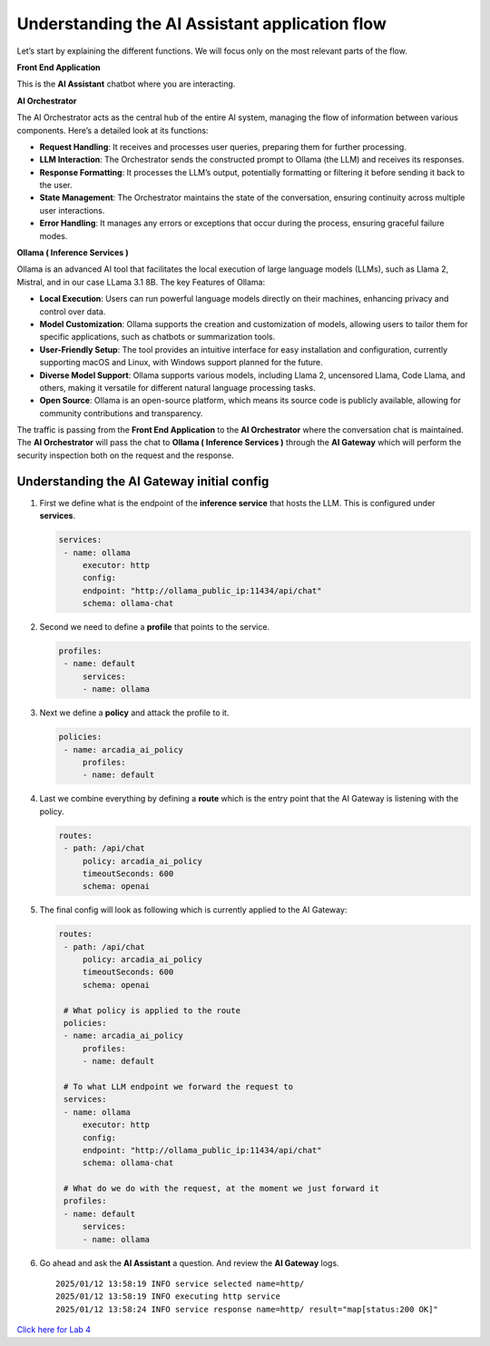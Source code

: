 Understanding the **AI Assistant** application flow
===================================================

.. image:: images/00.png

Let’s start by explaining the different functions. We will focus only on
the most relevant parts of the flow.

**Front End Application**

This is the **AI Assistant** chatbot where you are interacting.

**AI Orchestrator**

The AI Orchestrator acts as the central hub of the entire AI system,
managing the flow of information between various components. Here’s a
detailed look at its functions:

-  **Request Handling**: It receives and processes user queries,
   preparing them for further processing.
-  **LLM Interaction**: The Orchestrator sends the constructed prompt to
   Ollama (the LLM) and receives its responses.
-  **Response Formatting**: It processes the LLM’s output, potentially
   formatting or filtering it before sending it back to the user.
-  **State Management**: The Orchestrator maintains the state of the
   conversation, ensuring continuity across multiple user interactions.
-  **Error Handling**: It manages any errors or exceptions that occur
   during the process, ensuring graceful failure modes.

**Ollama ( Inference Services )**

Ollama is an advanced AI tool that facilitates the local execution of
large language models (LLMs), such as Llama 2, Mistral, and in our case
LLama 3.1 8B. The key Features of Ollama:

-  **Local Execution**: Users can run powerful language models directly
   on their machines, enhancing privacy and control over data.
-  **Model Customization**: Ollama supports the creation and
   customization of models, allowing users to tailor them for specific
   applications, such as chatbots or summarization tools.
-  **User-Friendly Setup**: The tool provides an intuitive interface for
   easy installation and configuration, currently supporting macOS and
   Linux, with Windows support planned for the future.
-  **Diverse Model Support**: Ollama supports various models, including
   Llama 2, uncensored Llama, Code Llama, and others, making it
   versatile for different natural language processing tasks.
-  **Open Source**: Ollama is an open-source platform, which means its
   source code is publicly available, allowing for community
   contributions and transparency.

The traffic is passing from the **Front End Application** to the **AI
Orchestrator** where the conversation chat is maintained. The **AI
Orchestrator** will pass the chat to **Ollama ( Inference Services )**
through the **AI Gateway** which will perform the security inspection
both on the request and the response.

Understanding the **AI Gateway** initial config
-----------------------------------------------

1. First we define what is the endpoint of the **inference service**
   that hosts the LLM. This is configured under **services**.

   .. code:: yaml

      services:
       - name: ollama
           executor: http
           config:
           endpoint: "http://ollama_public_ip:11434/api/chat"
           schema: ollama-chat 

2. Second we need to define a **profile** that points to the service.

   .. code:: yaml

      profiles:
       - name: default
           services:
           - name: ollama

3. Next we define a **policy** and attack the profile to it.

   .. code:: yaml

      policies:
       - name: arcadia_ai_policy
           profiles:
           - name: default

4. Last we combine everything by defining a **route** which is the entry
   point that the AI Gateway is listening with the policy.

   .. code:: yaml

      routes:
       - path: /api/chat
           policy: arcadia_ai_policy
           timeoutSeconds: 600
           schema: openai

5. The final config will look as following which is currently applied to
   the AI Gateway:

   .. code:: yaml

      routes:
       - path: /api/chat
           policy: arcadia_ai_policy
           timeoutSeconds: 600
           schema: openai

       # What policy is applied to the route
       policies:
       - name: arcadia_ai_policy
           profiles:
           - name: default

       # To what LLM endpoint we forward the request to
       services:
       - name: ollama
           executor: http
           config:
           endpoint: "http://ollama_public_ip:11434/api/chat"
           schema: ollama-chat

       # What do we do with the request, at the moment we just forward it
       profiles:
       - name: default
           services:
           - name: ollama

6. Go ahead and ask the **AI Assistant** a question. And review the **AI
   Gateway** logs.

   ::

      2025/01/12 13:58:19 INFO service selected name=http/
      2025/01/12 13:58:19 INFO executing http service
      2025/01/12 13:58:24 INFO service response name=http/ result="map[status:200 OK]"

| `Click here for Lab 4 <../lab4/lab4.html>`__
